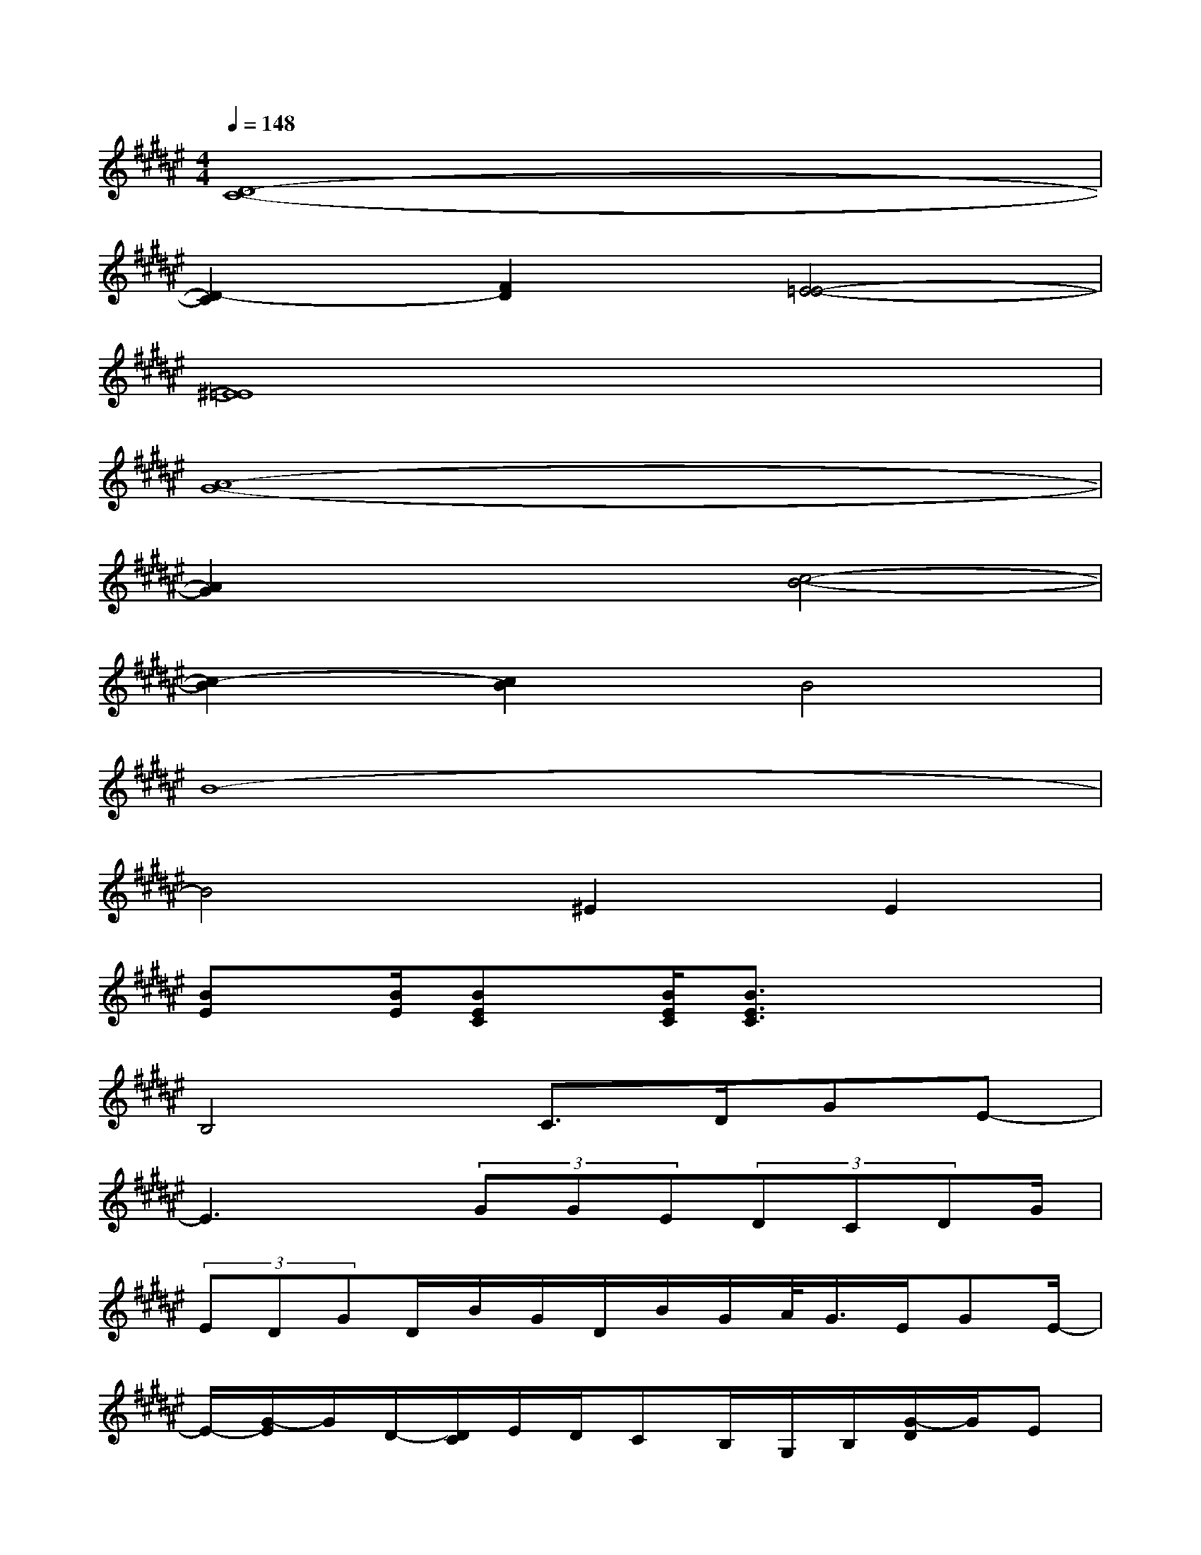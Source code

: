 X:1
T:
M:4/4
L:1/8
Q:1/4=148
K:F#%6sharps
V:1
[D8-C8-]|
[D2-C2][F2D2][E4-=E4-]|
[^E8=E8]|
[A8-G8-]|
[A2G2]x2[c4-B4-]|
[c2-B2][c2B2]B4|
B8-|
B4^E2E2|
[BE]x/2[B/2E/2][BEC]x/2[B/2E/2C/2][B3/2E3/2C3/2]x/2x2|
B,4C>DGE-|
E3x/2(3GGE(3DCDG/2|
(3EDGD/2B/2G/2D/2B/2G/2A/2<G/2E/2GE/2-|
E/2-[G/2-E/2]G/2D/2-[D/2C/2]E/2D/2CB,/2G,/2B,/2[G/2-D/2]G/2E|
G(3E/2c/2E/2[d/2-c/2]d/2G2-G/2[e2-c2-][e/2-c/2-]|
[e2-c2-][e/2c/2]e3/2A>Gg<g|
[g/2d/2]x/2ge2g/2e[g/2d/2]e/2d/2g/2[d/2c/2]